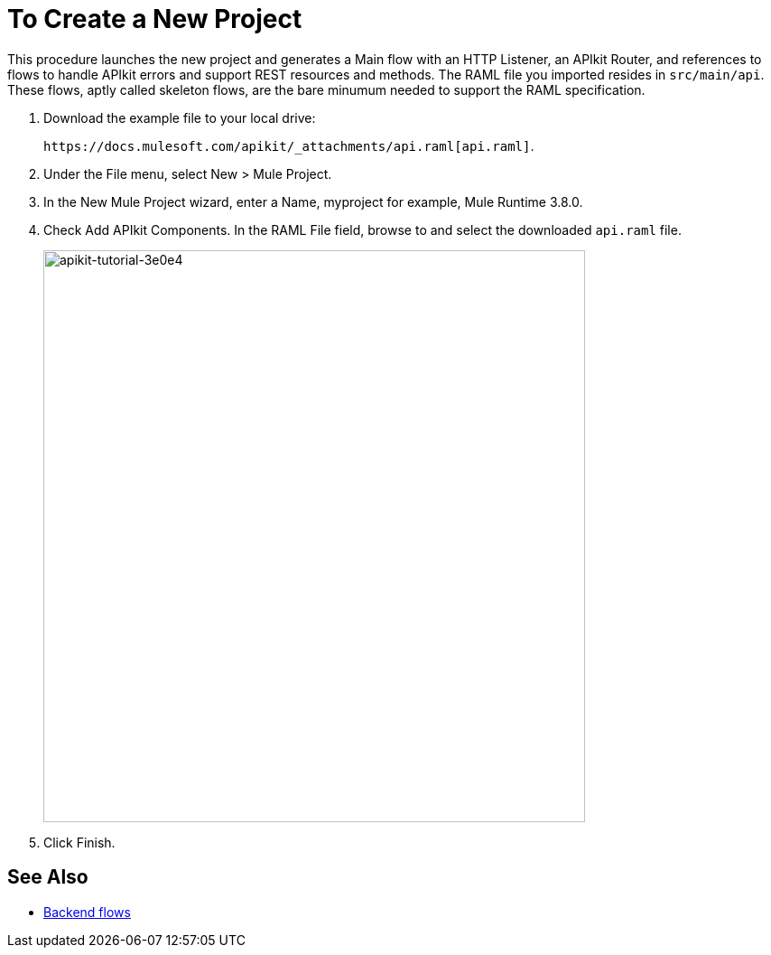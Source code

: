= To Create a New Project

This procedure launches the new project and generates a Main flow with an HTTP Listener, an APIkit Router, and references to flows to handle APIkit errors and support REST resources and methods. The RAML file you imported resides in `src/main/api`. These flows, aptly called skeleton flows, are the bare minumum needed to support the RAML specification. 

. Download the example file to your local drive:
+
`+https://docs.mulesoft.com/apikit/_attachments/api.raml[api.raml]+`.
. Under the File menu, select New > Mule Project.
. In the New Mule Project wizard, enter a Name, myproject for example, Mule Runtime 3.8.0.
+
. Check Add APIkit Components. In the RAML File field, browse to and select the downloaded `api.raml` file.
+
image::apikit-tutorial-3e0e4.png[apikit-tutorial-3e0e4,height=633,width=600]
+
. Click Finish.

== See Also

* link:/apikit/apikit-basic-anatomy#backend-flows[Backend flows]

